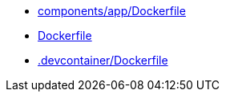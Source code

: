* xref:AUTO-GENERATED:components/app/Dockerfile.adoc[components/app/Dockerfile]
* xref:AUTO-GENERATED:Dockerfile.adoc[Dockerfile]
* xref:AUTO-GENERATED:-devcontainer/Dockerfile.adoc[.devcontainer/Dockerfile]
